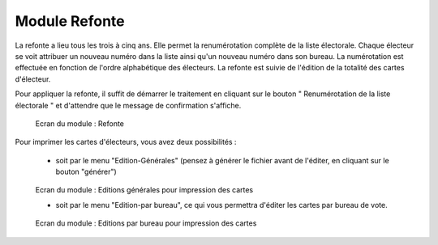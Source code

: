 ##############
Module Refonte
##############

La refonte a lieu tous les trois à cinq ans. Elle permet la renumérotation
complète de la liste électorale. Chaque électeur se voit attribuer un nouveau
numéro dans la liste ainsi qu'un nouveau numéro dans son bureau. La
numérotation est effectuée en fonction de l'ordre alphabétique des électeurs.
La refonte est suivie de l'édition de la totalité des cartes d'électeur.

Pour appliquer la refonte, il suffit de démarrer le traitement en cliquant
sur le bouton " Renumérotation de la liste électorale " et d'attendre que le
message de confirmation s'affiche.

.. figure:: module_refonte.png

    Ecran du module : Refonte

Pour imprimer les cartes d'électeurs, vous avez deux possibilités :

    * soit par le menu "Edition-Générales" (pensez à générer le fichier avant de l'éditer, en cliquant sur le bouton "générer")

.. figure:: module_traitement_edition_generale_cartes.png

    Ecran du module : Editions générales pour impression des cartes

    * soit par le menu "Edition-par bureau", ce qui vous permettra d'éditer les cartes par bureau de vote.


.. figure:: module_traitement_edition_par_bureau_cartes.png

    Ecran du module : Editions par bureau pour impression des cartes
